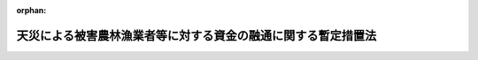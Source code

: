 .. _330AC1000000136_20110801_423AC0000000035:

:orphan:

==============================================================
天災による被害農林漁業者等に対する資金の融通に関する暫定措置法
==============================================================

.. raw:: html
    
    
    <main id="contentsLaw" class="active">
    <div id="innerDocument" class="active">
    
    
    
    
    <div style="margin-bottom: 12px;">
    <div id="lawTitleNo" style="font-size: 1.067rem; font-weight: bold;" class="_shokanBoxParent">昭和三十年法律第百三十六号<div class="_shokanBox"></div>
    <div class="_inyoBox" id="_inyo_"></div>
    </div>
    <div id="lawTitle" style="margin-left: 3rem; font-size: 1.5rem; font-weight: bold; line-height: 1.25em;" class="_shokanBoxParent">
    <span data-xpath="">天災による被害農林漁業者等に対する資金の融通に関する暫定措置法</span><div class="_shokanBox" id="_shokan_"><div class="_shokanBtnIcons"></div></div>
    <div class="_inyoBox" id="_inyo_"></div>
    </div>
    </div><section id="MainProvision" class="active MainProvision"><section id="" class="active Article"><div style="margin-left: 1em; font-weight: bold;" class="_div_ArticleCaption _shokanBoxParent">
    <span data-xpath="">（目的）</span><div class="_shokanBox" id="_shokan_"><div class="_shokanBtnIcons"></div></div>
    <div class="_inyoBox" id="_inyo_"></div>
    </div>
    <div style="margin-left: 1em; text-indent: -1em;" id="" class="_div_ArticleTitle _shokanBoxParent">
    <span style="font-weight: bold;">第一条</span>　<span data-xpath="">この法律は、暴風雨、豪雨、地震、暴風浪、高潮、降雪、降霜、低温又は降ひよう等の天災によつて損失を受けた農林漁業者及び農林漁業者の組織する団体に対し、農林漁業の経営等に必要な資金の融通を円滑にする措置を講じて、その経営の安定に資することを目的とする。</span><div class="_shokanBox" id="_shokan_"><div class="_shokanBtnIcons"></div></div>
    <div class="_inyoBox" id="_inyo_"></div>
    </div></section><section id="" class="active Article"><div style="margin-left: 1em; font-weight: bold;" class="_div_ArticleCaption _shokanBoxParent">
    <span data-xpath="">（定義）</span><div class="_shokanBox" id="_shokan_"><div class="_shokanBtnIcons"></div></div>
    <div class="_inyoBox" id="_inyo_"></div>
    </div>
    <div style="margin-left: 1em; text-indent: -1em;" id="" class="_div_ArticleTitle _shokanBoxParent">
    <span style="font-weight: bold;">第二条</span>　<span data-xpath="">この法律において「被害農業者」とは、農業を主な業務とする者であつて、天災（当該天災による被害が著しくかつその国民経済に及ぼす影響が大であると認めて政令で指定するものに限る。以下この項、次項、第四項及び第五項において同じ。）による農作物、畜産物若しくは繭の減収量がその農作物、畜産物若しくは繭の平年における収穫量の百分の三十以上であり、かつ、天災による農作物、畜産物及び繭の減収による損失額がその者の平年における農業による総収入額の百分の十以上である旨又は天災による果樹、茶樹若しくは桑樹（その者がこれらを栽培する面積が政令で定める面積以上である場合におけるその果樹、茶樹又は桑樹に限る。以下この項及び次項において同じ。）の流失、損傷、枯死等による損失額がその者の栽培する果樹、茶樹若しくは桑樹の被害時における価額の百分の三十以上である旨の市町村長の認定を受けたものをいい、「被害林業者」とは、林業を主な業務とする者であつて、天災による薪炭（薪炭原木を含む。次項及び第四項において同じ。）、木材、林業用種苗その他の林産物の流失等による損失額がその者の平年における林業による総収入額の百分の十以上である旨又は天災によるその所有する炭がま、しいたけほだ木、わさび育成施設若しくは樹苗育成施設の流失、損壊等による損失額が当該施設の被害時における価額の百分の五十以上である旨の市町村長の認定を受けたものをいい、「被害漁業者」とは、漁業を主な業務とする者であつて、天災による魚類、貝類及び海そう類の流失等による損失額がその者の平年における漁業による総収入額の百分の十以上である旨又は天災によるその所有する漁船（政令で定めるものを除く。次項において同じ。）若しくは漁具（政令で定めるものを除く。次項において同じ。）の沈没、流失、滅失、損壊等による損失額が当該施設の被害時における価額の百分の五十以上である旨の市町村長の認定を受けたものをいう。</span><div class="_shokanBox" id="_shokan_"><div class="_shokanBtnIcons"></div></div>
    <div class="_inyoBox" id="_inyo_"></div>
    </div>
    <div style="margin-left: 1em; text-indent: -1em;" class="_div_ParagraphSentence _shokanBoxParent">
    <span style="font-weight: bold;">２</span>　<span data-xpath="">この法律において「特別被害農業者」とは、被害農業者であつて、天災による農作物、畜産物及び繭の減収による損失額がその者の平年における農業による総収入額の百分の五十（開拓者にあつては百分の三十）以上である旨又は天災による果樹、茶樹若しくは桑樹の流失、損傷、枯死等による損失額がその者の栽培する果樹、茶樹若しくは桑樹の被害時における価額の百分の五十（開拓者にあつては百分の四十）以上である旨の市町村長の認定を受けたものをいい、「特別被害林業者」とは、被害林業者であつて、天災による薪炭、木材、林業用種苗その他の林産物の流失等による損失額がその者の平年における林業による総収入額の百分の五十以上である旨又は天災によるその所有する炭がま、しいたけほだ木、わさび育成施設若しくは樹苗育成施設の流失、損壊等による損失額が当該施設の被害時における価額の百分の七十以上である旨の市町村長の認定を受けたものをいい、「特別被害漁業者」とは、被害漁業者であつて、天災による魚類、貝類及び海そう類の流失等による損失額がその者の平年における漁業による総収入額の百分の五十以上である旨又は天災によるその所有する漁船若しくは漁具の沈没、流失、滅失、損壊等による損失額が当該施設の被害時における価額の百分の七十以上である旨の市町村長の認定を受けたものをいう。</span><div class="_shokanBox" id="_shokan_"><div class="_shokanBtnIcons"></div></div>
    <div class="_inyoBox" id="_inyo_"></div>
    </div>
    <div style="margin-left: 1em; text-indent: -1em;" class="_div_ParagraphSentence _shokanBoxParent">
    <span style="font-weight: bold;">３</span>　<span data-xpath="">この法律において「被害組合」とは、農業協同組合、農業協同組合連合会、森林組合、森林組合連合会又は水産業協同組合であつて天災（当該天災による被害が特に著しいと認めて政令で指定するものに限る。以下第八項において同じ。）によりその所有し又は管理する施設、在庫品等につき著しい被害を受けたものをいう。</span><div class="_shokanBox" id="_shokan_"><div class="_shokanBtnIcons"></div></div>
    <div class="_inyoBox" id="_inyo_"></div>
    </div>
    <div style="margin-left: 1em; text-indent: -1em;" class="_div_ParagraphSentence _shokanBoxParent">
    <span style="font-weight: bold;">４</span>　<span data-xpath="">この法律において「経営資金」とは、農業協同組合、森林組合、漁業協同組合（以下「組合」と総称する。）又は金融機関が被害農業者、被害林業者又は被害漁業者（以下「被害農林漁業者」と総称する。）に対し、種苗、肥料、飼料、薬剤、農機具（政令で定めるものに限る。）、家畜、家きん、薪炭原木、しいたけほだ木、漁具（政令で定めるものに限る。）、稚魚、稚貝、<ruby class="law-ruby">餌<rt class="law-ruby">じ</rt></ruby>料、漁業用燃油等の購入資金、炭がまの構築資金、漁船（政令で定めるものに限る。）の建造又は取得に必要な資金その他農林漁業経営に必要な資金として政令で定める期間内に貸し付ける資金で次の各号に該当するものをいう。</span><div class="_shokanBox" id="_shokan_"><div class="_shokanBtnIcons"></div></div>
    <div class="_inyoBox" id="_inyo_"></div>
    </div>
    <div id="" style="margin-left: 2em; text-indent: -1em;" class="_div_ItemSentence _shokanBoxParent">
    <span style="font-weight: bold;">一</span>　<span data-xpath="">市町村長が認定する損失額を基準として政令で定めるところにより算出される額又は二百万円（北海道にあつては三百五十万円、政令で定める資金として貸し付けられる場合は五百万円、政令で定める法人に貸し付けられる場合は二千五百万円、漁具の購入資金として貸し付けられる場合は五千万円）の範囲内で政令で定める額のどちらか低い額（乳牛を所有する被害農業者に貸し付けられる場合はその額に五万円を、乳牛以外の牛又は馬を所有する被害農業者に貸し付けられる場合はその額に三万円を加えた額。以下第六項において「貸付限度額」という。）の範囲内のものであること。</span><div class="_shokanBox" id="_shokan_"><div class="_shokanBtnIcons"></div></div>
    <div class="_inyoBox" id="_inyo_"></div>
    </div>
    <div id="" style="margin-left: 2em; text-indent: -1em;" class="_div_ItemSentence _shokanBoxParent">
    <span style="font-weight: bold;">二</span>　<span data-xpath="">償還期限が、六年の範囲内において政令で定める期限以内のものであること。</span><div class="_shokanBox" id="_shokan_"><div class="_shokanBtnIcons"></div></div>
    <div class="_inyoBox" id="_inyo_"></div>
    </div>
    <div id="" style="margin-left: 2em; text-indent: -1em;" class="_div_ItemSentence _shokanBoxParent">
    <span style="font-weight: bold;">三</span>　<span data-xpath="">利率が、特別被害農業者若しくは特別被害林業者で特別被害地域内において農業若しくは林業を営むもの又は特別被害漁業者で特別被害地域内に住所を有するものに貸し付けられる場合（漁具の購入資金として貸し付けられる場合のうち政令で定める場合を除く。）は年三分以内、開拓者（特別被害地域内において農業を営む特別被害農業者を除く。）又は被害農業者で天災による農作物、畜産物及び繭の減収による損失額がその者の平年における農業による総収入額の百分の三十以上である旨の市町村長の認定を受けたもの（特別被害地域内において農業を営む特別被害農業者を除く。）、被害林業者で天災による薪炭、木材、林業用種苗その他の林産物の流失等による損失額がその者の平年における林業による総収入額の百分の三十以上である旨の市町村長の認定を受けたもの（特別被害地域内において林業を営む特別被害林業者を除く。）若しくは被害漁業者で天災による魚類、貝類及び海そう類の流失等による損失額がその者の平年における漁業による総収入額の百分の三十以上である旨の市町村長の認定を受けたもの（特別被害地域内に住所を有する特別被害漁業者を除く。）に貸し付けられる場合は年五分五厘以内、その他の場合は年六分五厘以内のものであること。</span><div class="_shokanBox" id="_shokan_"><div class="_shokanBtnIcons"></div></div>
    <div class="_inyoBox" id="_inyo_"></div>
    </div>
    <div style="margin-left: 1em; text-indent: -1em;" class="_div_ParagraphSentence _shokanBoxParent">
    <span style="font-weight: bold;">５</span>　<span data-xpath="">前項に規定する特別被害地域は、特別被害農業者については第一号、特別被害林業者については第二号、特別被害漁業者については第三号に掲げる区域とする。</span><div class="_shokanBox" id="_shokan_"><div class="_shokanBtnIcons"></div></div>
    <div class="_inyoBox" id="_inyo_"></div>
    </div>
    <div id="" style="margin-left: 2em; text-indent: -1em;" class="_div_ItemSentence _shokanBoxParent">
    <span style="font-weight: bold;">一</span>　<span data-xpath="">政令で定める都道府県の区域内の旧市町村の区域（昭和二十八年九月三十日現在における市町村の区域をいう。以下この項において同じ。）の全部若しくは一部又はその都道府県の区域内の耕地面積が十ヘクタール以上である開拓地区の区域であつて、その区域内において農業を営む被害農業者中に含まれる当該天災に係る特別被害農業者の数が当該被害農業者の数の百分の十以上である区域のうち、都道府県知事があらかじめ農林水産大臣に協議し、その同意を得て指定する区域</span><div class="_shokanBox" id="_shokan_"><div class="_shokanBtnIcons"></div></div>
    <div class="_inyoBox" id="_inyo_"></div>
    </div>
    <div id="" style="margin-left: 2em; text-indent: -1em;" class="_div_ItemSentence _shokanBoxParent">
    <span style="font-weight: bold;">二</span>　<span data-xpath="">政令で定める都道府県の区域内の旧市町村の区域の全部若しくは一部であつて、その区域内において林業を営む被害林業者中に含まれる当該天災に係る特別被害林業者の数が当該被害林業者の数の百分の十以上である区域のうち、都道府県知事があらかじめ農林水産大臣に協議し、その同意を得て指定する区域</span><div class="_shokanBox" id="_shokan_"><div class="_shokanBtnIcons"></div></div>
    <div class="_inyoBox" id="_inyo_"></div>
    </div>
    <div id="" style="margin-left: 2em; text-indent: -1em;" class="_div_ItemSentence _shokanBoxParent">
    <span style="font-weight: bold;">三</span>　<span data-xpath="">政令で定める都道府県の区域内の旧市町村の区域の全部若しくは一部であつて、その区域内に住所を有する被害漁業者中に含まれる当該天災に係る特別被害漁業者の数が当該被害漁業者の数の百分の十以上である区域のうち、都道府県知事があらかじめ農林水産大臣に協議し、その同意を得て指定する区域</span><div class="_shokanBox" id="_shokan_"><div class="_shokanBtnIcons"></div></div>
    <div class="_inyoBox" id="_inyo_"></div>
    </div>
    <div style="margin-left: 1em; text-indent: -1em;" class="_div_ParagraphSentence _shokanBoxParent">
    <span style="font-weight: bold;">６</span>　<span data-xpath="">既に経営資金の貸付けを受けている者でその償還期限内に再び被害農林漁業者に該当することとなつたものについての第四項第一号の規定の適用については、同号の規定により算出される貸付限度額にその既に貸付けを受けている経営資金の償還に充てるために必要な資金の額（その額が政令で定める額をこえるときは、当該政令で定める額）を加えた額をもつて貸付限度額とする。</span><div class="_shokanBox" id="_shokan_"><div class="_shokanBtnIcons"></div></div>
    <div class="_inyoBox" id="_inyo_"></div>
    </div>
    <div style="margin-left: 1em; text-indent: -1em;" class="_div_ParagraphSentence _shokanBoxParent">
    <span style="font-weight: bold;">７</span>　<span data-xpath="">既に経営資金の貸付を受けている者がその償還期限内に再び被害農林漁業者に該当することとなつた場合におけるその経営資金については、その償還期限を政令で定めるところにより二年をこえない範囲内で延長する旨の貸付条件の変更があつたときも、第四項第二号の規定にかかわらず、これを経営資金とみなす。</span><div class="_shokanBox" id="_shokan_"><div class="_shokanBtnIcons"></div></div>
    <div class="_inyoBox" id="_inyo_"></div>
    </div>
    <div style="margin-left: 1em; text-indent: -1em;" class="_div_ParagraphSentence _shokanBoxParent">
    <span style="font-weight: bold;">８</span>　<span data-xpath="">この法律において「事業資金」とは、農業協同組合連合会、森林組合連合会、漁業協同組合連合会（以下「連合会」と総称する。）又は金融機関が、被害組合に対し、天災により被害を受けたために必要となつた事業運営資金として二千五百万円（連合会に貸し付けられる場合は五千万円）の範囲内において、償還期限三年以内及び利率年六分五厘以内の条件で政令で定める期間内に貸し付けるものをいう。</span><div class="_shokanBox" id="_shokan_"><div class="_shokanBtnIcons"></div></div>
    <div class="_inyoBox" id="_inyo_"></div>
    </div></section><section id="" class="active Article"><div style="margin-left: 1em; font-weight: bold;" class="_div_ArticleCaption _shokanBoxParent">
    <span data-xpath="">（国庫補助）</span><div class="_shokanBox" id="_shokan_"><div class="_shokanBtnIcons"></div></div>
    <div class="_inyoBox" id="_inyo_"></div>
    </div>
    <div style="margin-left: 1em; text-indent: -1em;" id="" class="_div_ArticleTitle _shokanBoxParent">
    <span style="font-weight: bold;">第三条</span>　<span data-xpath="">政府は、都道府県に対し、予算の範囲内で、次の各号に掲げる経費の全部又は一部を補助する。</span><div class="_shokanBox" id="_shokan_"><div class="_shokanBtnIcons"></div></div>
    <div class="_inyoBox" id="_inyo_"></div>
    </div>
    <div id="" style="margin-left: 2em; text-indent: -1em;" class="_div_ItemSentence _shokanBoxParent">
    <span style="font-weight: bold;">一</span>　<span data-xpath="">市町村が、組合又は金融機関との契約により、当該組合又は当該金融機関が貸し付けた経営資金につき利子補給を行うのに要する経費の一部を都道府県が補助する場合における当該補助に要する経費</span><div class="_shokanBox" id="_shokan_"><div class="_shokanBtnIcons"></div></div>
    <div class="_inyoBox" id="_inyo_"></div>
    </div>
    <div id="" style="margin-left: 2em; text-indent: -1em;" class="_div_ItemSentence _shokanBoxParent">
    <span style="font-weight: bold;">二</span>　<span data-xpath="">都道府県が、組合又は金融機関との契約により、当該組合又は当該金融機関が貸し付けた経営資金につき利子補給を行う場合における当該利子補給に要する経費</span><div class="_shokanBox" id="_shokan_"><div class="_shokanBtnIcons"></div></div>
    <div class="_inyoBox" id="_inyo_"></div>
    </div>
    <div id="" style="margin-left: 2em; text-indent: -1em;" class="_div_ItemSentence _shokanBoxParent">
    <span style="font-weight: bold;">三</span>　<span data-xpath="">市町村が、組合又は金融機関との契約により、当該組合又は当該金融機関が経営資金を貸し付けたことによつて受けた損失をこれに対し補償するのに要する経費の百分の八十以内を都道府県が補助する場合における当該補助に要する経費</span><div class="_shokanBox" id="_shokan_"><div class="_shokanBtnIcons"></div></div>
    <div class="_inyoBox" id="_inyo_"></div>
    </div>
    <div id="" style="margin-left: 2em; text-indent: -1em;" class="_div_ItemSentence _shokanBoxParent">
    <span style="font-weight: bold;">四</span>　<span data-xpath="">都道府県が、組合又は金融機関との契約により、当該組合又は当該金融機関が経営資金を貸し付けたことによつて受けた損失をこれに対し補償する場合における当該損失補償に要する経費</span><div class="_shokanBox" id="_shokan_"><div class="_shokanBtnIcons"></div></div>
    <div class="_inyoBox" id="_inyo_"></div>
    </div>
    <div id="" style="margin-left: 2em; text-indent: -1em;" class="_div_ItemSentence _shokanBoxParent">
    <span style="font-weight: bold;">五</span>　<span data-xpath="">市町村が、連合会又は農林中央金庫その他の金融機関との契約により、当該連合会又は当該金融機関が経営資金を貸し付けようとする組合（政令で定めるものに限る。次号において同じ。）に対し当該資金に充てるための資金を貸し付けたことによつて受けた損失を、当該連合会又は当該金融機関に対し補償するのに要する経費の百分の八十以内を都道府県が補助する場合における当該補助に要する経費</span><div class="_shokanBox" id="_shokan_"><div class="_shokanBtnIcons"></div></div>
    <div class="_inyoBox" id="_inyo_"></div>
    </div>
    <div id="" style="margin-left: 2em; text-indent: -1em;" class="_div_ItemSentence _shokanBoxParent">
    <span style="font-weight: bold;">六</span>　<span data-xpath="">都道府県が、連合会又は農林中央金庫その他の金融機関との契約により、当該連合会又は当該金融機関が、経営資金を貸し付けようとする組合に対し当該資金に充てるための資金を貸し付けたことによつて受けた損失を、当該連合会又は当該金融機関に対し補償する場合における当該損失補償に要する経費</span><div class="_shokanBox" id="_shokan_"><div class="_shokanBtnIcons"></div></div>
    <div class="_inyoBox" id="_inyo_"></div>
    </div>
    <div id="" style="margin-left: 2em; text-indent: -1em;" class="_div_ItemSentence _shokanBoxParent">
    <span style="font-weight: bold;">七</span>　<span data-xpath="">市町村が、連合会又は農林中央金庫その他の金融機関との契約により、当該連合会又は当該金融機関が貸し付けた事業資金につき利子補給を行うのに要する経費の一部を都道府県が補助する場合における当該補助に要する経費</span><div class="_shokanBox" id="_shokan_"><div class="_shokanBtnIcons"></div></div>
    <div class="_inyoBox" id="_inyo_"></div>
    </div>
    <div id="" style="margin-left: 2em; text-indent: -1em;" class="_div_ItemSentence _shokanBoxParent">
    <span style="font-weight: bold;">八</span>　<span data-xpath="">都道府県が、連合会又は農林中央金庫その他の金融機関との契約により、当該連合会又は当該金融機関が貸し付けた事業資金につき利子補給を行う場合における当該利子補給に要する経費</span><div class="_shokanBox" id="_shokan_"><div class="_shokanBtnIcons"></div></div>
    <div class="_inyoBox" id="_inyo_"></div>
    </div>
    <div id="" style="margin-left: 2em; text-indent: -1em;" class="_div_ItemSentence _shokanBoxParent">
    <span style="font-weight: bold;">九</span>　<span data-xpath="">市町村が、連合会又は農林中央金庫その他の金融機関との契約により、当該連合会又は当該金融機関が事業資金を貸し付けたことによつて受けた損失をこれに対し補償するのに要する経費の百分の八十以内を都道府県が補助する場合における当該補助に要する経費</span><div class="_shokanBox" id="_shokan_"><div class="_shokanBtnIcons"></div></div>
    <div class="_inyoBox" id="_inyo_"></div>
    </div>
    <div id="" style="margin-left: 2em; text-indent: -1em;" class="_div_ItemSentence _shokanBoxParent">
    <span style="font-weight: bold;">十</span>　<span data-xpath="">都道府県が、連合会又は農林中央金庫その他の金融機関との契約により、当該連合会又は当該金融機関が事業資金を貸し付けたことによつて受けた損失をこれに対し補償する場合における当該損失補償に要する経費</span><div class="_shokanBox" id="_shokan_"><div class="_shokanBtnIcons"></div></div>
    <div class="_inyoBox" id="_inyo_"></div>
    </div>
    <div style="margin-left: 1em; text-indent: -1em;" class="_div_ParagraphSentence _shokanBoxParent">
    <span style="font-weight: bold;">２</span>　<span data-xpath="">前項第三号から第六号まで、第九号及び第十号の契約には、次の各号に掲げる事項を含まなければならない。</span><div class="_shokanBox" id="_shokan_"><div class="_shokanBtnIcons"></div></div>
    <div class="_inyoBox" id="_inyo_"></div>
    </div>
    <div id="" style="margin-left: 2em; text-indent: -1em;" class="_div_ItemSentence _shokanBoxParent">
    <span style="font-weight: bold;">一</span>　<span data-xpath="">当該契約の当事者である組合、連合会又は農林中央金庫その他の金融機関（以下「融資機関」と総称する。）は、当該契約により損失補償を受けた後も、善良な管理者の注意をもつて当該融資に係る債権の回収に努めなければならないこと。</span><div class="_shokanBox" id="_shokan_"><div class="_shokanBtnIcons"></div></div>
    <div class="_inyoBox" id="_inyo_"></div>
    </div>
    <div id="" style="margin-left: 2em; text-indent: -1em;" class="_div_ItemSentence _shokanBoxParent">
    <span style="font-weight: bold;">二</span>　<span data-xpath="">融資機関は、当該契約により損失補償を受けた後に当該融資に係る債権の回収によつて得た金額のうちから、債権行使のために必要とした費用を控除し、残額があるときは、これで当該融資について損失補償を受けない損失をうめ、なお残額があるときは、当該契約により都道府県又は市町村から受けた損失補償の金額に達するまでの金額を当該都道府県又は当該市町村に納付しなければならないこと。</span><div class="_shokanBox" id="_shokan_"><div class="_shokanBtnIcons"></div></div>
    <div class="_inyoBox" id="_inyo_"></div>
    </div>
    <div style="margin-left: 1em; text-indent: -1em;" class="_div_ParagraphSentence _shokanBoxParent">
    <span style="font-weight: bold;">３</span>　<span data-xpath="">第一項第三号から第六号まで、第九号及び第十号の損失は、融資元本の償還期限到来後政令で定める期間を経過してなお元本又は利子（政令で定める遅延利子を含む。）の全部又は一部が回収されなかつた場合におけるその回収されなかつた金額とする。</span><div class="_shokanBox" id="_shokan_"><div class="_shokanBtnIcons"></div></div>
    <div class="_inyoBox" id="_inyo_"></div>
    </div></section><section id="" class="active Article"><div style="margin-left: 1em; text-indent: -1em;" id="" class="_div_ArticleTitle _shokanBoxParent">
    <span style="font-weight: bold;">第四条</span>　<span data-xpath="">前条第一項の規定により政府が都道府県に対し補助する場合における当該補助に係る同項各号に掲げる資金の総額は、それぞれの天災ごとに政令で定める額を限度とする。</span><div class="_shokanBox" id="_shokan_"><div class="_shokanBtnIcons"></div></div>
    <div class="_inyoBox" id="_inyo_"></div>
    </div>
    <div style="margin-left: 1em; text-indent: -1em;" class="_div_ParagraphSentence _shokanBoxParent">
    <span style="font-weight: bold;">２</span>　<span data-xpath="">前条第一項の規定により政府が都道府県に対して交付する補助金は、同項第一号、第二号、第七号及び第八号の経費については当該利子補給額の百分の五十に相当する額又は当該利子補給の対象となつた貸付金の総額につき年二分五厘の割合で計算した額のどちらか低い額の範囲内とし、同項第三号から第六号まで、第九号及び第十号の経費については、当該損失補償額の百分の五十に相当する額又は当該損失補償の対象となつた貸付金の総額の百分の二十五に相当する額のどちらか低い額の範囲内とする。</span><span data-xpath="">ただし、同項第一号及び第二号の経費につき、経営資金の貸付の利率が第二条第四項第三号の規定により年五分五厘以内に定められている資金に係るものにあつては当該利子補給額の百分の五十に相当する額又は当該利子補給の対象となつた貸付金の総額につき年三分の割合で計算した額のどちらか低い額の範囲内とし、年三分以内に定められている資金に係るものにあつては当該利子補給額の百分の六十五に相当する額又は当該利子補給の対象となつた貸付金の総額につき年五分五厘の割合で計算した額のどちらか低い額の範囲内とする。</span><div class="_shokanBox" id="_shokan_"><div class="_shokanBtnIcons"></div></div>
    <div class="_inyoBox" id="_inyo_"></div>
    </div></section><section id="" class="active Article"><div style="margin-left: 1em; font-weight: bold;" class="_div_ArticleCaption _shokanBoxParent">
    <span data-xpath="">（政府への納付金）</span><div class="_shokanBox" id="_shokan_"><div class="_shokanBtnIcons"></div></div>
    <div class="_inyoBox" id="_inyo_"></div>
    </div>
    <div style="margin-left: 1em; text-indent: -1em;" id="" class="_div_ArticleTitle _shokanBoxParent">
    <span style="font-weight: bold;">第五条</span>　<span data-xpath="">第三条第一項の規定により補助金の交付を受けた都道府県は、融資機関から同条第二項第二号の契約事項による納付金を受けたときは、その一部を政府から補助を受けた割合に応じて政府に納付しなければならない。</span><div class="_shokanBox" id="_shokan_"><div class="_shokanBtnIcons"></div></div>
    <div class="_inyoBox" id="_inyo_"></div>
    </div>
    <div style="margin-left: 1em; text-indent: -1em;" class="_div_ParagraphSentence _shokanBoxParent">
    <span style="font-weight: bold;">２</span>　<span data-xpath="">第三条第一項の規定により補助金の交付を受けた都道府県は、当該都道府県から補助金の交付を受けた市町村が融資機関から同条第二項第二号の契約事項によつて納付金を受けたときは、その一部を当該市町村が都道府県から補助を受けた割合に応じて当該市町村から納付させ、その納付金の全部又は一部を政府から補助を受けた割合に応じて政府に納付しなければならない。</span><div class="_shokanBox" id="_shokan_"><div class="_shokanBtnIcons"></div></div>
    <div class="_inyoBox" id="_inyo_"></div>
    </div></section><section id="" class="active Article"><div style="margin-left: 1em; font-weight: bold;" class="_div_ArticleCaption _shokanBoxParent">
    <span data-xpath="">（補助金の打切又は返還）</span><div class="_shokanBox" id="_shokan_"><div class="_shokanBtnIcons"></div></div>
    <div class="_inyoBox" id="_inyo_"></div>
    </div>
    <div style="margin-left: 1em; text-indent: -1em;" id="" class="_div_ArticleTitle _shokanBoxParent">
    <span style="font-weight: bold;">第六条</span>　<span data-xpath="">政府は、都道府県若しくはその補助を受けた市町村がこの法律若しくはこの法律に基く命令に違反したとき、又は都道府県若しくは市町村と第三条第一項第三号から第六号まで、第九号及び第十号の契約を結んだ融資機関が同条第二項各号の契約事項に違反したときは、当該都道府県に対し交付すべき補助金の全部若しくは一部を交付せず、又は既に交付した補助金の全部若しくは一部の返還を命ずることができる。</span><div class="_shokanBox" id="_shokan_"><div class="_shokanBtnIcons"></div></div>
    <div class="_inyoBox" id="_inyo_"></div>
    </div></section><section id="" class="active Article"><div style="margin-left: 1em; font-weight: bold;" class="_div_ArticleCaption _shokanBoxParent">
    <span data-xpath="">（報告及び検査）</span><div class="_shokanBox" id="_shokan_"><div class="_shokanBtnIcons"></div></div>
    <div class="_inyoBox" id="_inyo_"></div>
    </div>
    <div style="margin-left: 1em; text-indent: -1em;" id="" class="_div_ArticleTitle _shokanBoxParent">
    <span style="font-weight: bold;">第七条</span>　<span data-xpath="">農林水産大臣は、経営資金又は事業資金の貸付が適正に行われているかどうかを知るために必要があると認めるときは、当該資金を貸し付けた組合、連合会若しくは金融機関から報告を徴し、又はその職員をして組合、連合会若しくは金融機関の事務所に立ち入り、帳簿、書類その他必要な物件を検査させることができる。</span><div class="_shokanBox" id="_shokan_"><div class="_shokanBtnIcons"></div></div>
    <div class="_inyoBox" id="_inyo_"></div>
    </div>
    <div style="margin-left: 1em; text-indent: -1em;" class="_div_ParagraphSentence _shokanBoxParent">
    <span style="font-weight: bold;">２</span>　<span data-xpath="">前項の規定により職員が立入検査をする場合には、その身分を示す証票を携帯し、関係人にこれを提示しなければならない。</span><div class="_shokanBox" id="_shokan_"><div class="_shokanBtnIcons"></div></div>
    <div class="_inyoBox" id="_inyo_"></div>
    </div></section><section id="" class="active Article"><div style="margin-left: 1em; font-weight: bold;" class="_div_ArticleCaption _shokanBoxParent">
    <span data-xpath="">（都道府県が処理する事務等）</span><div class="_shokanBox" id="_shokan_"><div class="_shokanBtnIcons"></div></div>
    <div class="_inyoBox" id="_inyo_"></div>
    </div>
    <div style="margin-left: 1em; text-indent: -1em;" id="" class="_div_ArticleTitle _shokanBoxParent">
    <span style="font-weight: bold;">第八条</span>　<span data-xpath="">前条第一項の規定による農林水産大臣の権限に属する事務の一部は、政令で定めるところにより、都道府県知事が行うこととすることができる。</span><div class="_shokanBox" id="_shokan_"><div class="_shokanBtnIcons"></div></div>
    <div class="_inyoBox" id="_inyo_"></div>
    </div>
    <div style="margin-left: 1em; text-indent: -1em;" class="_div_ParagraphSentence _shokanBoxParent">
    <span style="font-weight: bold;">２</span>　<span data-xpath="">前条第一項の規定による農林水産大臣の権限は、農林水産省令で定めるところにより、その一部を地方農政局長に委任することができる。</span><div class="_shokanBox" id="_shokan_"><div class="_shokanBtnIcons"></div></div>
    <div class="_inyoBox" id="_inyo_"></div>
    </div></section></section><section id="" class="active SupplProvision"><div class="_div_SupplProvisionLabel SupplProvisionLabel _shokanBoxParent" style="margin-bottom: 10px; margin-left: 3em; font-weight: bold;">
    <span data-xpath="">附　則</span>　抄<div class="_shokanBox" id="_shokan_"><div class="_shokanBtnIcons"></div></div>
    <div class="_inyoBox" id="_inyo_"></div>
    </div>
    <section class="active Paragraph"><div style="margin-left: 1em; text-indent: -1em;" class="_div_ParagraphSentence _shokanBoxParent">
    <span style="font-weight: bold;">１</span>　<span data-xpath="">この法律は、公布の日から施行し、昭和三十年四月一日以降発生した天災に関し適用する。</span><span data-xpath="">ただし、昭和三十年四月一日から同年五月三十一日までの間に発生した天災に関しては、昭和三十年四月及び五月の凍霜害、水害等の被害農家に対する資金の融通に関する特別措置法（昭和三十年法律第四十五号）の規定による資金の融通を受けない者について、この法律の規定を適用する。</span><div class="_shokanBox" id="_shokan_"><div class="_shokanBtnIcons"></div></div>
    <div class="_inyoBox" id="_inyo_"></div>
    </div></section></section><section id="" class="active SupplProvision"><div class="_div_SupplProvisionLabel SupplProvisionLabel _shokanBoxParent" style="margin-bottom: 10px; margin-left: 3em; font-weight: bold;">
    <span data-xpath="">附　則</span>　（昭和三二年四月一五日法律第六六号）　抄<div class="_shokanBox" id="_shokan_"><div class="_shokanBtnIcons"></div></div>
    <div class="_inyoBox" id="_inyo_"></div>
    </div>
    <section class="active Paragraph"><div style="margin-left: 1em; text-indent: -1em;" class="_div_ParagraphSentence _shokanBoxParent">
    <span style="font-weight: bold;">１</span>　<span data-xpath="">この法律は、公布の日から施行する。</span><div class="_shokanBox" id="_shokan_"><div class="_shokanBtnIcons"></div></div>
    <div class="_inyoBox" id="_inyo_"></div>
    </div></section></section><section id="" class="active SupplProvision"><div class="_div_SupplProvisionLabel SupplProvisionLabel _shokanBoxParent" style="margin-bottom: 10px; margin-left: 3em; font-weight: bold;">
    <span data-xpath="">附　則</span>　（昭和三四年一二月一〇日法律第一九二号）<div class="_shokanBox" id="_shokan_"><div class="_shokanBtnIcons"></div></div>
    <div class="_inyoBox" id="_inyo_"></div>
    </div>
    <section class="active Paragraph"><div style="text-indent: 1em;" class="_div_ParagraphSentence _shokanBoxParent">
    <span data-xpath="">この法律は、公布の日から施行し、昭和三十四年七月一日以後の天災につき適用する。</span><div class="_shokanBox" id="_shokan_"><div class="_shokanBtnIcons"></div></div>
    <div class="_inyoBox" id="_inyo_"></div>
    </div></section></section><section id="" class="active SupplProvision"><div class="_div_SupplProvisionLabel SupplProvisionLabel _shokanBoxParent" style="margin-bottom: 10px; margin-left: 3em; font-weight: bold;">
    <span data-xpath="">附　則</span>　（昭和三五年六月二三日法律第一〇一号）<div class="_shokanBox" id="_shokan_"><div class="_shokanBtnIcons"></div></div>
    <div class="_inyoBox" id="_inyo_"></div>
    </div>
    <section class="active Paragraph"><div style="text-indent: 1em;" class="_div_ParagraphSentence _shokanBoxParent">
    <span data-xpath="">この法律は、公布の日から施行する。</span><div class="_shokanBox" id="_shokan_"><div class="_shokanBtnIcons"></div></div>
    <div class="_inyoBox" id="_inyo_"></div>
    </div></section></section><section id="" class="active SupplProvision"><div class="_div_SupplProvisionLabel SupplProvisionLabel _shokanBoxParent" style="margin-bottom: 10px; margin-left: 3em; font-weight: bold;">
    <span data-xpath="">附　則</span>　（昭和三八年七月一〇日法律第一三一号）<div class="_shokanBox" id="_shokan_"><div class="_shokanBtnIcons"></div></div>
    <div class="_inyoBox" id="_inyo_"></div>
    </div>
    <section class="active Paragraph"><div style="text-indent: 1em;" class="_div_ParagraphSentence _shokanBoxParent">
    <span data-xpath="">この法律は、公布の日から施行し、昭和三十八年一月一日以後の天災につき適用する。</span><div class="_shokanBox" id="_shokan_"><div class="_shokanBtnIcons"></div></div>
    <div class="_inyoBox" id="_inyo_"></div>
    </div></section></section><section id="" class="active SupplProvision"><div class="_div_SupplProvisionLabel SupplProvisionLabel _shokanBoxParent" style="margin-bottom: 10px; margin-left: 3em; font-weight: bold;">
    <span data-xpath="">附　則</span>　（昭和三九年一二月二四日法律第一八四号）　抄<div class="_shokanBox" id="_shokan_"><div class="_shokanBtnIcons"></div></div>
    <div class="_inyoBox" id="_inyo_"></div>
    </div>
    <section class="active Paragraph"><div style="margin-left: 1em; text-indent: -1em;" class="_div_ParagraphSentence _shokanBoxParent">
    <span style="font-weight: bold;">１</span>　<span data-xpath="">この法律は、公布の日から施行し、昭和三十九年七月一日以後の天災及びこれによる災害につき適用する。</span><div class="_shokanBox" id="_shokan_"><div class="_shokanBtnIcons"></div></div>
    <div class="_inyoBox" id="_inyo_"></div>
    </div></section></section><section id="" class="active SupplProvision"><div class="_div_SupplProvisionLabel SupplProvisionLabel _shokanBoxParent" style="margin-bottom: 10px; margin-left: 3em; font-weight: bold;">
    <span data-xpath="">附　則</span>　（昭和四〇年六月二日法律第一〇八号）　抄<div class="_shokanBox" id="_shokan_"><div class="_shokanBtnIcons"></div></div>
    <div class="_inyoBox" id="_inyo_"></div>
    </div>
    <section class="active Paragraph"><div style="margin-left: 1em; text-indent: -1em;" class="_div_ParagraphSentence _shokanBoxParent">
    <span style="font-weight: bold;">１</span>　<span data-xpath="">この法律は、公布の日から施行し、同日以後に天災による被害農林漁業者等に対する資金の融通に関する暫定措置法（以下「天災融資法」という。）第二条第一項の規定による指定又は開拓営農振興臨時措置法第五条の二第一項の規定による指定のあつた天災又は異常な天然現象及び同日以後に激<ruby class="law-ruby">甚<rt class="law-ruby">じん</rt></ruby>災害に対処するための特別の財政援助等に関する法律（昭和三十七年法律第百五十号。以下「激<ruby class="law-ruby">甚<rt class="law-ruby">じん</rt></ruby>災害法」という。）第二条第二項の規定により同法第八条第一項に規定する措置が指定された災害につき適用する。</span><div class="_shokanBox" id="_shokan_"><div class="_shokanBtnIcons"></div></div>
    <div class="_inyoBox" id="_inyo_"></div>
    </div></section><section class="active Paragraph"><div style="margin-left: 1em; text-indent: -1em;" class="_div_ParagraphSentence _shokanBoxParent">
    <span style="font-weight: bold;">２</span>　<span data-xpath="">この法律の施行の日の前日までに天災融資法第二条第一項の規定による指定又は開拓営農振興臨時措置法第五条の二第一項の規定による指定のあつた天災又は異常な天然現象及び同日までに激<ruby class="law-ruby">甚<rt class="law-ruby">じん</rt></ruby>災害法第二条第二項の規定により同法第八条第一項に規定する措置が指定された災害であつて、昭和三十九年七月一日以後に発生したものについては、前項の規定にかかわらず、この法律の施行の日から、それぞれ、改正後の天災融資法第二条第四項第一号及び第二号、改正後の開拓営農振興臨時措置法第五条の二第二項並びに改正後の激<ruby class="law-ruby">甚<rt class="law-ruby">じん</rt></ruby>災害法第八条第一項の規定を適用する。</span><div class="_shokanBox" id="_shokan_"><div class="_shokanBtnIcons"></div></div>
    <div class="_inyoBox" id="_inyo_"></div>
    </div></section></section><section id="" class="active SupplProvision"><div class="_div_SupplProvisionLabel SupplProvisionLabel _shokanBoxParent" style="margin-bottom: 10px; margin-left: 3em; font-weight: bold;">
    <span data-xpath="">附　則</span>　（昭和四一年三月三一日法律第四一号）　抄<div class="_shokanBox" id="_shokan_"><div class="_shokanBtnIcons"></div></div>
    <div class="_inyoBox" id="_inyo_"></div>
    </div>
    <section class="active Paragraph"><div style="margin-left: 1em; text-indent: -1em;" class="_div_ParagraphSentence _shokanBoxParent">
    <span style="font-weight: bold;">１</span>　<span data-xpath="">この法律は、昭和四十一年四月一日から施行する。</span><div class="_shokanBox" id="_shokan_"><div class="_shokanBtnIcons"></div></div>
    <div class="_inyoBox" id="_inyo_"></div>
    </div></section></section><section id="" class="active SupplProvision"><div class="_div_SupplProvisionLabel SupplProvisionLabel _shokanBoxParent" style="margin-bottom: 10px; margin-left: 3em; font-weight: bold;">
    <span data-xpath="">附　則</span>　（昭和四六年一一月二九日法律第一一五号）　抄<div class="_shokanBox" id="_shokan_"><div class="_shokanBtnIcons"></div></div>
    <div class="_inyoBox" id="_inyo_"></div>
    </div>
    <section class="active Paragraph"><div style="margin-left: 1em; text-indent: -1em;" class="_div_ParagraphSentence _shokanBoxParent">
    <span style="font-weight: bold;">１</span>　<span data-xpath="">この法律は、公布の日から施行する。</span><div class="_shokanBox" id="_shokan_"><div class="_shokanBtnIcons"></div></div>
    <div class="_inyoBox" id="_inyo_"></div>
    </div></section><section class="active Paragraph"><div style="margin-left: 1em; text-indent: -1em;" class="_div_ParagraphSentence _shokanBoxParent">
    <span style="font-weight: bold;">２</span>　<span data-xpath="">この法律の施行前に天災による被害農林漁業者等に対する資金の融通に関する暫定措置法第二条第一項の規定による指定のあつた天災及びこの法律の施行前に激<ruby class="law-ruby">甚<rt class="law-ruby">じん</rt></ruby>災害に対処するための特別の財政援助等に関する法律第二条第二項の規定により同法第八条第一項又は第十五条に規定する措置が指定された災害に関しては、なお従前の例による。</span><div class="_shokanBox" id="_shokan_"><div class="_shokanBtnIcons"></div></div>
    <div class="_inyoBox" id="_inyo_"></div>
    </div></section></section><section id="" class="active SupplProvision"><div class="_div_SupplProvisionLabel SupplProvisionLabel _shokanBoxParent" style="margin-bottom: 10px; margin-left: 3em; font-weight: bold;">
    <span data-xpath="">附　則</span>　（昭和五三年七月五日法律第八七号）　抄<div class="_shokanBox" id="_shokan_"><div class="_shokanBtnIcons"></div></div>
    <div class="_inyoBox" id="_inyo_"></div>
    </div>
    <section id="" class="active Article"><div style="margin-left: 1em; font-weight: bold;" class="_div_ArticleCaption _shokanBoxParent">
    <span data-xpath="">（施行期日）</span><div class="_shokanBox" id="_shokan_"><div class="_shokanBtnIcons"></div></div>
    <div class="_inyoBox" id="_inyo_"></div>
    </div>
    <div style="margin-left: 1em; text-indent: -1em;" id="" class="_div_ArticleTitle _shokanBoxParent">
    <span style="font-weight: bold;">第一条</span>　<span data-xpath="">この法律は、公布の日から施行する。</span><div class="_shokanBox" id="_shokan_"><div class="_shokanBtnIcons"></div></div>
    <div class="_inyoBox" id="_inyo_"></div>
    </div></section></section><section id="" class="active SupplProvision"><div class="_div_SupplProvisionLabel SupplProvisionLabel _shokanBoxParent" style="margin-bottom: 10px; margin-left: 3em; font-weight: bold;">
    <span data-xpath="">附　則</span>　（昭和五七年八月三一日法律第八七号）<div class="_shokanBox" id="_shokan_"><div class="_shokanBtnIcons"></div></div>
    <div class="_inyoBox" id="_inyo_"></div>
    </div>
    <section class="active Paragraph"><div style="text-indent: 1em;" class="_div_ParagraphSentence _shokanBoxParent">
    <span data-xpath="">この法律は、公布の日から施行し、第一条の規定による改正後の天災による被害農林漁業者等に対する資金の融通に関する暫定措置法第二条第四項第一号及び第八項並びに第二条の規定による改正後の激<ruby class="law-ruby">甚<rt class="law-ruby">じん</rt></ruby>災害に対処するための特別の財政援助等に関する法律第八条及び第十五条第一項の規定は、昭和五十七年七月五日以後に発生した天災又は災害につき適用する。</span><div class="_shokanBox" id="_shokan_"><div class="_shokanBtnIcons"></div></div>
    <div class="_inyoBox" id="_inyo_"></div>
    </div></section></section><section id="" class="active SupplProvision"><div class="_div_SupplProvisionLabel SupplProvisionLabel _shokanBoxParent" style="margin-bottom: 10px; margin-left: 3em; font-weight: bold;">
    <span data-xpath="">附　則</span>　（平成一一年七月一六日法律第八七号）　抄<div class="_shokanBox" id="_shokan_"><div class="_shokanBtnIcons"></div></div>
    <div class="_inyoBox" id="_inyo_"></div>
    </div>
    <section id="" class="active Article"><div style="margin-left: 1em; font-weight: bold;" class="_div_ArticleCaption _shokanBoxParent">
    <span data-xpath="">（施行期日）</span><div class="_shokanBox" id="_shokan_"><div class="_shokanBtnIcons"></div></div>
    <div class="_inyoBox" id="_inyo_"></div>
    </div>
    <div style="margin-left: 1em; text-indent: -1em;" id="" class="_div_ArticleTitle _shokanBoxParent">
    <span style="font-weight: bold;">第一条</span>　<span data-xpath="">この法律は、平成十二年四月一日から施行する。</span><span data-xpath="">ただし、次の各号に掲げる規定は、当該各号に定める日から施行する。</span><div class="_shokanBox" id="_shokan_"><div class="_shokanBtnIcons"></div></div>
    <div class="_inyoBox" id="_inyo_"></div>
    </div>
    <div id="" style="margin-left: 2em; text-indent: -1em;" class="_div_ItemSentence _shokanBoxParent">
    <span style="font-weight: bold;">一</span>　<span data-xpath="">第一条中地方自治法第二百五十条の次に五条、節名並びに二款及び款名を加える改正規定（同法第二百五十条の九第一項に係る部分（両議院の同意を得ることに係る部分に限る。）に限る。）、第四十条中自然公園法附則第九項及び第十項の改正規定（同法附則第十項に係る部分に限る。）、第二百四十四条の規定（農業改良助長法第十四条の三の改正規定に係る部分を除く。）並びに第四百七十二条の規定（市町村の合併の特例に関する法律第六条、第八条及び第十七条の改正規定に係る部分を除く。）並びに附則第七条、第十条、第十二条、第五十九条ただし書、第六十条第四項及び第五項、第七十三条、第七十七条、第百五十七条第四項から第六項まで、第百六十条、第百六十三条、第百六十四条並びに第二百二条の規定</span>　<span data-xpath="">公布の日</span><div class="_shokanBox" id="_shokan_"><div class="_shokanBtnIcons"></div></div>
    <div class="_inyoBox" id="_inyo_"></div>
    </div></section><section id="" class="active Article"><div style="margin-left: 1em; font-weight: bold;" class="_div_ArticleCaption _shokanBoxParent">
    <span data-xpath="">（天災による被害農林漁業者等に対する資金の融通に関する暫定措置法の一部改正に伴う経過措置）</span><div class="_shokanBox" id="_shokan_"><div class="_shokanBtnIcons"></div></div>
    <div class="_inyoBox" id="_inyo_"></div>
    </div>
    <div style="margin-left: 1em; text-indent: -1em;" id="" class="_div_ArticleTitle _shokanBoxParent">
    <span style="font-weight: bold;">第八十九条</span>　<span data-xpath="">施行日前に第二百七十四条の規定による改正前の天災による被害農林漁業者等に対する資金の融通に関する暫定措置法第二条第五項各号の規定によりされた承認又はこの法律の施行の際現にこれらの規定によりされている承認の申請は、それぞれ第二百七十四条の規定による改正後の天災による被害農林漁業者等に対する資金の融通に関する暫定措置法第二条第五項各号の規定によりされた同意又は協議の申出とみなす。</span><div class="_shokanBox" id="_shokan_"><div class="_shokanBtnIcons"></div></div>
    <div class="_inyoBox" id="_inyo_"></div>
    </div></section><section id="" class="active Article"><div style="margin-left: 1em; font-weight: bold;" class="_div_ArticleCaption _shokanBoxParent">
    <span data-xpath="">（国等の事務）</span><div class="_shokanBox" id="_shokan_"><div class="_shokanBtnIcons"></div></div>
    <div class="_inyoBox" id="_inyo_"></div>
    </div>
    <div style="margin-left: 1em; text-indent: -1em;" id="" class="_div_ArticleTitle _shokanBoxParent">
    <span style="font-weight: bold;">第百五十九条</span>　<span data-xpath="">この法律による改正前のそれぞれの法律に規定するもののほか、この法律の施行前において、地方公共団体の機関が法律又はこれに基づく政令により管理し又は執行する国、他の地方公共団体その他公共団体の事務（附則第百六十一条において「国等の事務」という。）は、この法律の施行後は、地方公共団体が法律又はこれに基づく政令により当該地方公共団体の事務として処理するものとする。</span><div class="_shokanBox" id="_shokan_"><div class="_shokanBtnIcons"></div></div>
    <div class="_inyoBox" id="_inyo_"></div>
    </div></section><section id="" class="active Article"><div style="margin-left: 1em; font-weight: bold;" class="_div_ArticleCaption _shokanBoxParent">
    <span data-xpath="">（処分、申請等に関する経過措置）</span><div class="_shokanBox" id="_shokan_"><div class="_shokanBtnIcons"></div></div>
    <div class="_inyoBox" id="_inyo_"></div>
    </div>
    <div style="margin-left: 1em; text-indent: -1em;" id="" class="_div_ArticleTitle _shokanBoxParent">
    <span style="font-weight: bold;">第百六十条</span>　<span data-xpath="">この法律（附則第一条各号に掲げる規定については、当該各規定。以下この条及び附則第百六十三条において同じ。）の施行前に改正前のそれぞれの法律の規定によりされた許可等の処分その他の行為（以下この条において「処分等の行為」という。）又はこの法律の施行の際現に改正前のそれぞれの法律の規定によりされている許可等の申請その他の行為（以下この条において「申請等の行為」という。）で、この法律の施行の日においてこれらの行為に係る行政事務を行うべき者が異なることとなるものは、附則第二条から前条までの規定又は改正後のそれぞれの法律（これに基づく命令を含む。）の経過措置に関する規定に定めるものを除き、この法律の施行の日以後における改正後のそれぞれの法律の適用については、改正後のそれぞれの法律の相当規定によりされた処分等の行為又は申請等の行為とみなす。</span><div class="_shokanBox" id="_shokan_"><div class="_shokanBtnIcons"></div></div>
    <div class="_inyoBox" id="_inyo_"></div>
    </div>
    <div style="margin-left: 1em; text-indent: -1em;" class="_div_ParagraphSentence _shokanBoxParent">
    <span style="font-weight: bold;">２</span>　<span data-xpath="">この法律の施行前に改正前のそれぞれの法律の規定により国又は地方公共団体の機関に対し報告、届出、提出その他の手続をしなければならない事項で、この法律の施行の日前にその手続がされていないものについては、この法律及びこれに基づく政令に別段の定めがあるもののほか、これを、改正後のそれぞれの法律の相当規定により国又は地方公共団体の相当の機関に対して報告、届出、提出その他の手続をしなければならない事項についてその手続がされていないものとみなして、この法律による改正後のそれぞれの法律の規定を適用する。</span><div class="_shokanBox" id="_shokan_"><div class="_shokanBtnIcons"></div></div>
    <div class="_inyoBox" id="_inyo_"></div>
    </div></section><section id="" class="active Article"><div style="margin-left: 1em; font-weight: bold;" class="_div_ArticleCaption _shokanBoxParent">
    <span data-xpath="">（不服申立てに関する経過措置）</span><div class="_shokanBox" id="_shokan_"><div class="_shokanBtnIcons"></div></div>
    <div class="_inyoBox" id="_inyo_"></div>
    </div>
    <div style="margin-left: 1em; text-indent: -1em;" id="" class="_div_ArticleTitle _shokanBoxParent">
    <span style="font-weight: bold;">第百六十一条</span>　<span data-xpath="">施行日前にされた国等の事務に係る処分であって、当該処分をした行政庁（以下この条において「処分庁」という。）に施行日前に行政不服審査法に規定する上級行政庁（以下この条において「上級行政庁」という。）があったものについての同法による不服申立てについては、施行日以後においても、当該処分庁に引き続き上級行政庁があるものとみなして、行政不服審査法の規定を適用する。</span><span data-xpath="">この場合において、当該処分庁の上級行政庁とみなされる行政庁は、施行日前に当該処分庁の上級行政庁であった行政庁とする。</span><div class="_shokanBox" id="_shokan_"><div class="_shokanBtnIcons"></div></div>
    <div class="_inyoBox" id="_inyo_"></div>
    </div>
    <div style="margin-left: 1em; text-indent: -1em;" class="_div_ParagraphSentence _shokanBoxParent">
    <span style="font-weight: bold;">２</span>　<span data-xpath="">前項の場合において、上級行政庁とみなされる行政庁が地方公共団体の機関であるときは、当該機関が行政不服審査法の規定により処理することとされる事務は、新地方自治法第二条第九項第一号に規定する第一号法定受託事務とする。</span><div class="_shokanBox" id="_shokan_"><div class="_shokanBtnIcons"></div></div>
    <div class="_inyoBox" id="_inyo_"></div>
    </div></section><section id="" class="active Article"><div style="margin-left: 1em; font-weight: bold;" class="_div_ArticleCaption _shokanBoxParent">
    <span data-xpath="">（その他の経過措置の政令への委任）</span><div class="_shokanBox" id="_shokan_"><div class="_shokanBtnIcons"></div></div>
    <div class="_inyoBox" id="_inyo_"></div>
    </div>
    <div style="margin-left: 1em; text-indent: -1em;" id="" class="_div_ArticleTitle _shokanBoxParent">
    <span style="font-weight: bold;">第百六十四条</span>　<span data-xpath="">この附則に規定するもののほか、この法律の施行に伴い必要な経過措置（罰則に関する経過措置を含む。）は、政令で定める。</span><div class="_shokanBox" id="_shokan_"><div class="_shokanBtnIcons"></div></div>
    <div class="_inyoBox" id="_inyo_"></div>
    </div></section><section id="" class="active Article"><div style="margin-left: 1em; font-weight: bold;" class="_div_ArticleCaption _shokanBoxParent">
    <span data-xpath="">（検討）</span><div class="_shokanBox" id="_shokan_"><div class="_shokanBtnIcons"></div></div>
    <div class="_inyoBox" id="_inyo_"></div>
    </div>
    <div style="margin-left: 1em; text-indent: -1em;" id="" class="_div_ArticleTitle _shokanBoxParent">
    <span style="font-weight: bold;">第二百五十条</span>　<span data-xpath="">新地方自治法第二条第九項第一号に規定する第一号法定受託事務については、できる限り新たに設けることのないようにするとともに、新地方自治法別表第一に掲げるもの及び新地方自治法に基づく政令に示すものについては、地方分権を推進する観点から検討を加え、適宜、適切な見直しを行うものとする。</span><div class="_shokanBox" id="_shokan_"><div class="_shokanBtnIcons"></div></div>
    <div class="_inyoBox" id="_inyo_"></div>
    </div></section><section id="" class="active Article"><div style="margin-left: 1em; text-indent: -1em;" id="" class="_div_ArticleTitle _shokanBoxParent">
    <span style="font-weight: bold;">第二百五十一条</span>　<span data-xpath="">政府は、地方公共団体が事務及び事業を自主的かつ自立的に執行できるよう、国と地方公共団体との役割分担に応じた地方税財源の充実確保の方途について、経済情勢の推移等を勘案しつつ検討し、その結果に基づいて必要な措置を講ずるものとする。</span><div class="_shokanBox" id="_shokan_"><div class="_shokanBtnIcons"></div></div>
    <div class="_inyoBox" id="_inyo_"></div>
    </div></section></section><section id="" class="active SupplProvision"><div class="_div_SupplProvisionLabel SupplProvisionLabel _shokanBoxParent" style="margin-bottom: 10px; margin-left: 3em; font-weight: bold;">
    <span data-xpath="">附　則</span>　（平成一一年一二月二二日法律第一六〇号）　抄<div class="_shokanBox" id="_shokan_"><div class="_shokanBtnIcons"></div></div>
    <div class="_inyoBox" id="_inyo_"></div>
    </div>
    <section id="" class="active Article"><div style="margin-left: 1em; font-weight: bold;" class="_div_ArticleCaption _shokanBoxParent">
    <span data-xpath="">（施行期日）</span><div class="_shokanBox" id="_shokan_"><div class="_shokanBtnIcons"></div></div>
    <div class="_inyoBox" id="_inyo_"></div>
    </div>
    <div style="margin-left: 1em; text-indent: -1em;" id="" class="_div_ArticleTitle _shokanBoxParent">
    <span style="font-weight: bold;">第一条</span>　<span data-xpath="">この法律（第二条及び第三条を除く。）は、平成十三年一月六日から施行する。</span><span data-xpath="">ただし、次の各号に掲げる規定は、当該各号に定める日から施行する。</span><div class="_shokanBox" id="_shokan_"><div class="_shokanBtnIcons"></div></div>
    <div class="_inyoBox" id="_inyo_"></div>
    </div>
    <div id="" style="margin-left: 2em; text-indent: -1em;" class="_div_ItemSentence _shokanBoxParent">
    <span style="font-weight: bold;">一</span>　<span data-xpath="">第九百九十五条（核原料物質、核燃料物質及び原子炉の規制に関する法律の一部を改正する法律附則の改正規定に係る部分に限る。）、第千三百五条、第千三百六条、第千三百二十四条第二項、第千三百二十六条第二項及び第千三百四十四条の規定</span>　<span data-xpath="">公布の日</span><div class="_shokanBox" id="_shokan_"><div class="_shokanBtnIcons"></div></div>
    <div class="_inyoBox" id="_inyo_"></div>
    </div></section></section><section id="" class="active SupplProvision"><div class="_div_SupplProvisionLabel SupplProvisionLabel _shokanBoxParent" style="margin-bottom: 10px; margin-left: 3em; font-weight: bold;">
    <span data-xpath="">附　則</span>　（平成二三年五月二日法律第三五号）　抄<div class="_shokanBox" id="_shokan_"><div class="_shokanBtnIcons"></div></div>
    <div class="_inyoBox" id="_inyo_"></div>
    </div>
    <section id="" class="active Article"><div style="margin-left: 1em; font-weight: bold;" class="_div_ArticleCaption _shokanBoxParent">
    <span data-xpath="">（施行期日）</span><div class="_shokanBox" id="_shokan_"><div class="_shokanBtnIcons"></div></div>
    <div class="_inyoBox" id="_inyo_"></div>
    </div>
    <div style="margin-left: 1em; text-indent: -1em;" id="" class="_div_ArticleTitle _shokanBoxParent">
    <span style="font-weight: bold;">第一条</span>　<span data-xpath="">この法律は、公布の日から起算して三月を超えない範囲内において政令で定める日から施行する。</span><div class="_shokanBox" id="_shokan_"><div class="_shokanBtnIcons"></div></div>
    <div class="_inyoBox" id="_inyo_"></div>
    </div></section></section>
    
    
    
    
    
    </div>
    </main>
    
    
